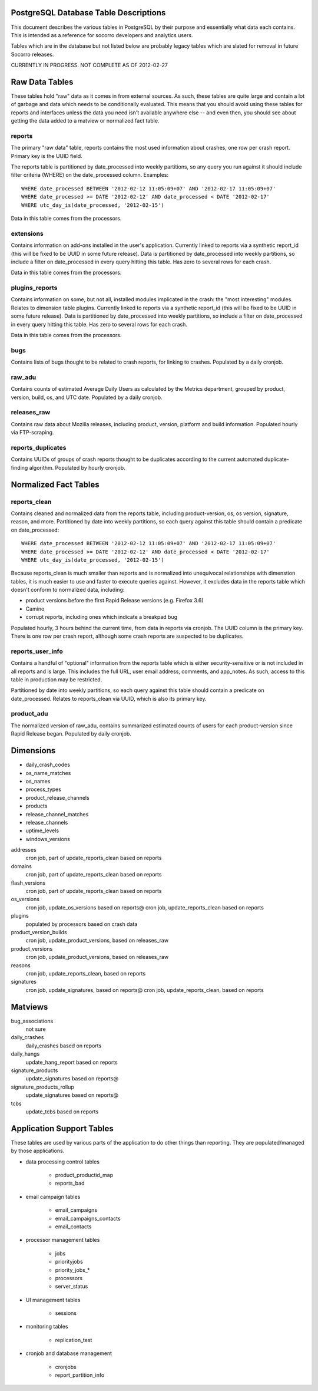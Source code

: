 .. index:: database

.. _databasetabledesc-chapter:

PostgreSQL Database Table Descriptions
======================================

This document describes the various tables in PostgreSQL by their purpose and essentially what data each contains.  This is intended as a reference for socorro developers and analytics users.

Tables which are in the database but not listed below are probably legacy tables which are slated for removal in future Socorro releases.

CURRENTLY IN PROGRESS.  NOT COMPLETE AS OF 2012-02-27

Raw Data Tables
===============

These tables hold "raw" data as it comes in from external sources.  As such, these tables are quite large and contain a lot of garbage and data which needs to be conditionally evaluated.  This means that you should avoid using these tables for reports and interfaces unless the data you need isn't available anywhere else -- and even then, you should see about getting the data added to a matview or normalized fact table.

reports
-------

The primary "raw data" table, reports contains the most used information about crashes, one row per crash report.  Primary key is the UUID field.  

The reports table is partitioned by date_processed into weekly partitions, so any query you run against it should include filter criteria (WHERE) on the date_processed column.  Examples:

::

	WHERE date_processed BETWEEN '2012-02-12 11:05:09+07' AND '2012-02-17 11:05:09+07'
	WHERE date_processed >= DATE '2012-02-12' AND date_processed < DATE '2012-02-17'
	WHERE utc_day_is(date_processed, '2012-02-15')
	
Data in this table comes from the processors.

extensions
----------

Contains information on add-ons installed in the user's application.  Currently linked to reports via a synthetic report_id (this will be fixed to be UUID in some future release).  Data is partitioned by date_processed into weekly partitions, so include a filter on date_processed in every query hitting this table.  Has zero to several rows for each crash.

Data in this table comes from the processors.

plugins_reports
---------------

Contains information on some, but not all, installed modules implicated in the crash: the "most interesting" modules.  Relates to dimension table plugins.  Currently linked to reports via a synthetic report_id (this will be fixed to be UUID in some future release).  Data is partitioned by date_processed into weekly partitions, so include a filter on date_processed in every query hitting this table.  Has zero to several rows for each crash.

Data in this table comes from the processors.

bugs
----

Contains lists of bugs thought to be related to crash reports, for linking to crashes.  Populated by a daily cronjob.

raw_adu
-------

Contains counts of estimated Average Daily Users as calculated by the Metrics department, grouped by product, version, build, os, and UTC date.  Populated by a daily cronjob.

releases_raw
------------

Contains raw data about Mozilla releases, including product, version, platform and build information.  Populated hourly via FTP-scraping.

reports_duplicates
------------------

Contains UUIDs of groups of crash reports thought to be duplicates according to the current automated duplicate-finding algorithm.  Populated by hourly cronjob.


Normalized Fact Tables
======================

reports_clean
-------------

Contains cleaned and normalized data from the reports table, including product-version, os, os version, signature, reason, and more.  Partitioned by date into weekly partitions, so each query against this table should contain a predicate on date_processed:

::

	WHERE date_processed BETWEEN '2012-02-12 11:05:09+07' AND '2012-02-17 11:05:09+07'
	WHERE date_processed >= DATE '2012-02-12' AND date_processed < DATE '2012-02-17'
	WHERE utc_day_is(date_processed, '2012-02-15')
	
Because reports_clean is much smaller than reports and is normalized into unequivocal relationships with dimenstion tables, it is much easier to use and faster to execute queries against.  However, it excludes data in the reports table which doesn't conform to normalized data, including:

* product versions before the first Rapid Release versions (e.g. Firefox 3.6)
* Camino
* corrupt reports, including ones which indicate a breakpad bug

Populated hourly, 3 hours behind the current time, from data in reports via cronjob.  The UUID column is the primary key.  There is one row per crash report, although some crash reports are suspected to be duplicates.

reports_user_info
-----------------

Contains a handful of "optional" information from the reports table which is either security-sensitive or is not included in all reports and is large.  This includes the full URL, user email address, comments, and app_notes.   As such, access to this table in production may be restricted.  

Partitioned by date into weekly partitions, so each query against this table should contain a predicate on date_processed.  Relates to reports_clean via UUID, which is also its primary key.

product_adu
------------

The normalized version of raw_adu, contains summarized estimated counts of users for each product-version since Rapid Release began.  Populated by daily cronjob.


Dimensions
==========

* daily_crash_codes
* os_name_matches
* os_names
* process_types
* product_release_channels
* products
* release_channel_matches
* release_channels
* uptime_levels
* windows_versions

addresses
  cron job, part of update_reports_clean based on reports
domains
  cron job, part of update_reports_clean based on reports
flash_versions
  cron job, part of update_reports_clean based on reports
os_versions
  cron job, update_os_versions based on reports@
  cron job, update_reports_clean based on reports
plugins
  populated by processors based on crash data
product_version_builds
  cron job, update_product_versions, based on releases_raw
product_versions
  cron job, update_product_versions, based on releases_raw
reasons
  cron job, update_reports_clean, based on reports
signatures
  cron job, update_signatures, based on reports@
  cron job, update_reports_clean, based on reports

Matviews
========

bug_associations
  not sure
daily_crashes
  daily_crashes based on reports
daily_hangs
  update_hang_report based on reports
signature_products
  update_signatures based on reports@
signature_products_rollup
  update_signatures based on reports@
tcbs
  update_tcbs based on reports


Application Support Tables
==========================
These tables are used by various parts of the application to do other things than reporting.  They are populated/managed by those applications. 

* data processing control tables

	* product_productid_map
	* reports_bad

* email campaign tables 

	* email_campaigns
	* email_campaigns_contacts
	* email_contacts

* processor management tables

	* jobs
	* priorityjobs
	* priority_jobs_*
	* processors
	* server_status

* UI management tables

	* sessions

* monitoring tables

	* replication_test

* cronjob and database management

	* cronjobs
	* report_partition_info
